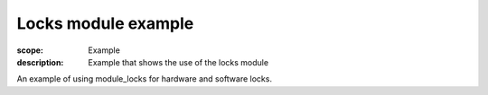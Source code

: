 Locks module example
====================

:scope: Example
:description: Example that shows the use of the locks module

An example of using module_locks for hardware and software locks.

